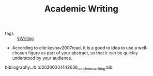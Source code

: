 #+TITLE: Academic Writing

- tags :: [[file:writing.org][§Writing]]
  
- According to cite:keshav2007read, it is a good to idea to use a well-chosen figure as part of your abstract, so that it can be quickly understood by your audience.
  

bibliography:./bib/20200304142638_academic_writing.bib

